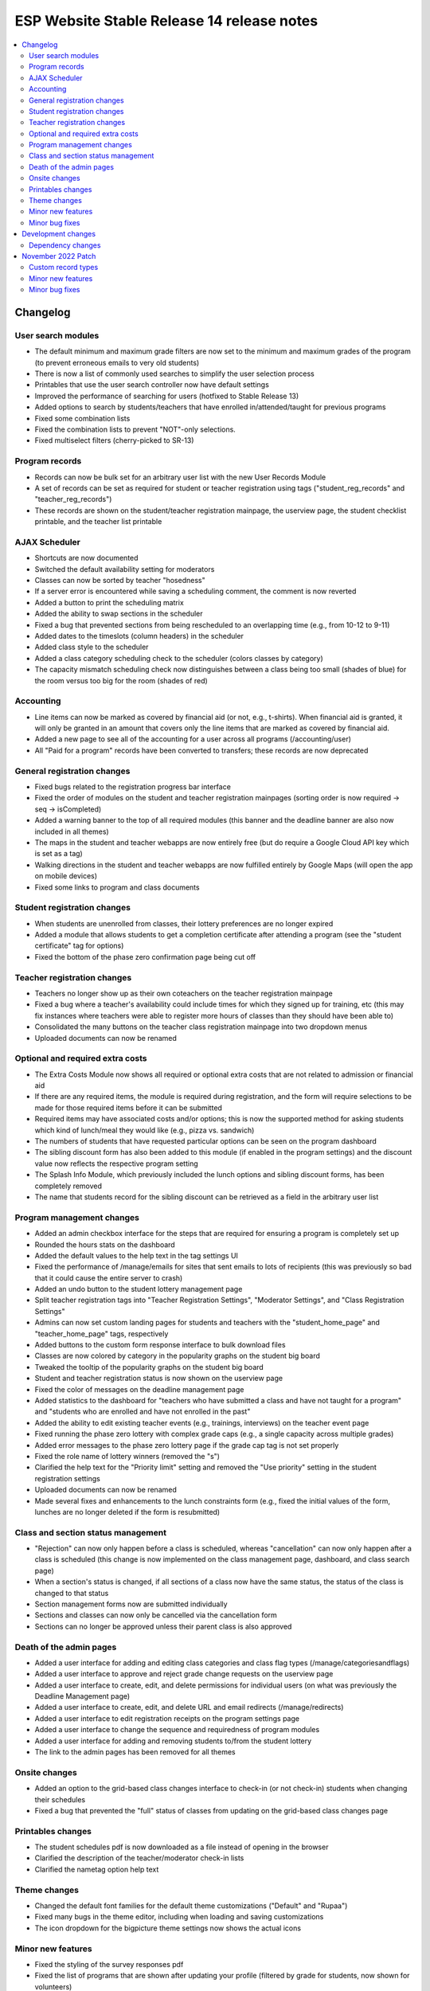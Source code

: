 ============================================
 ESP Website Stable Release 14 release notes
============================================

.. contents:: :local:

Changelog
=========

User search modules
~~~~~~~~~~~~~~~~~~~
- The default minimum and maximum grade filters are now set to the minimum and maximum grades of the program (to prevent erroneous emails to very old students)
- There is now a list of commonly used searches to simplify the user selection process
- Printables that use the user search controller now have default settings
- Improved the performance of searching for users (hotfixed to Stable Release 13)
- Added options to search by students/teachers that have enrolled in/attended/taught for previous programs
- Fixed some combination lists
- Fixed the combination lists to prevent "NOT"-only selections.
- Fixed multiselect filters (cherry-picked to SR-13)

Program records
~~~~~~~~~~~~~~~
- Records can now be bulk set for an arbitrary user list with the new User Records Module
- A set of records can be set as required for student or teacher registration using tags ("student_reg_records" and "teacher_reg_records")
- These records are shown on the student/teacher registration mainpage, the userview page, the student checklist printable, and the teacher list printable

AJAX Scheduler
~~~~~~~~~~~~~~
- Shortcuts are now documented
- Switched the default availability setting for moderators
- Classes can now be sorted by teacher "hosedness"
- If a server error is encountered while saving a scheduling comment, the comment is now reverted
- Added a button to print the scheduling matrix
- Added the ability to swap sections in the scheduler
- Fixed a bug that prevented sections from being rescheduled to an overlapping time (e.g., from 10-12 to 9-11)
- Added dates to the timeslots (column headers) in the scheduler
- Added class style to the scheduler
- Added a class category scheduling check to the scheduler (colors classes by category)
- The capacity mismatch scheduling check now distinguishes between a class being too small (shades of blue) for the room versus too big for the room (shades of red)

Accounting
~~~~~~~~~~
- Line items can now be marked as covered by financial aid (or not, e.g., t-shirts). When financial aid is granted, it will only be granted in an amount that covers only the line items that are marked as covered by financial aid.
- Added a new page to see all of the accounting for a user across all programs (/accounting/user)
- All "Paid for a program" records have been converted to transfers; these records are now deprecated

General registration changes
~~~~~~~~~~~~~~~~~~~~~~~~~~~~
- Fixed bugs related to the registration progress bar interface
- Fixed the order of modules on the student and teacher registration mainpages (sorting order is now required -> seq -> isCompleted)
- Added a warning banner to the top of all required modules (this banner and the deadline banner are also now included in all themes)
- The maps in the student and teacher webapps are now entirely free (but do require a Google Cloud API key which is set as a tag)
- Walking directions in the student and teacher webapps are now fulfilled entirely by Google Maps (will open the app on mobile devices)
- Fixed some links to program and class documents

Student registration changes
~~~~~~~~~~~~~~~~~~~~~~~~~~~~
- When students are unenrolled from classes, their lottery preferences are no longer expired
- Added a module that allows students to get a completion certificate after attending a program (see the "student certificate" tag for options)
- Fixed the bottom of the phase zero confirmation page being cut off

Teacher registration changes
~~~~~~~~~~~~~~~~~~~~~~~~~~~~
- Teachers no longer show up as their own coteachers on the teacher registration mainpage
- Fixed a bug where a teacher's availability could include times for which they signed up for training, etc (this may fix instances where teachers were able to register more hours of classes than they should have been able to)
- Consolidated the many buttons on the teacher class registration mainpage into two dropdown menus
- Uploaded documents can now be renamed

Optional and required extra costs
~~~~~~~~~~~~~~~~~~~~~~~~~~~~~~~~~
- The Extra Costs Module now shows all required or optional extra costs that are not related to admission or financial aid
- If there are any required items, the module is required during registration, and the form will require selections to be made for those required items before it can be submitted
- Required items may have associated costs and/or options; this is now the supported method for asking students which kind of lunch/meal they would like (e.g., pizza vs. sandwich)
- The numbers of students that have requested particular options can be seen on the program dashboard
- The sibling discount form has also been added to this module (if enabled in the program settings) and the discount value now reflects the respective program setting
- The Splash Info Module, which previously included the lunch options and sibling discount forms, has been completely removed
- The name that students record for the sibling discount can be retrieved as a field in the arbitrary user list

Program management changes
~~~~~~~~~~~~~~~~~~~~~~~~~~
- Added an admin checkbox interface for the steps that are required for ensuring a program is completely set up
- Rounded the hours stats on the dashboard
- Added the default values to the help text in the tag settings UI
- Fixed the performance of /manage/emails for sites that sent emails to lots of recipients (this was previously so bad that it could cause the entire server to crash)
- Added an undo button to the student lottery management page
- Split teacher registration tags into "Teacher Registration Settings", "Moderator Settings", and "Class Registration Settings"
- Admins can now set custom landing pages for students and teachers with the "student_home_page" and "teacher_home_page" tags, respectively
- Added buttons to the custom form response interface to bulk download files
- Classes are now colored by category in the popularity graphs on the student big board
- Tweaked the tooltip of the popularity graphs on the student big board
- Student and teacher registration status is now shown on the userview page
- Fixed the color of messages on the deadline management page
- Added statistics to the dashboard for "teachers who have submitted a class and have not taught for a program" and "students who are enrolled and have not enrolled in the past"
- Added the ability to edit existing teacher events (e.g., trainings, interviews) on the teacher event page
- Fixed running the phase zero lottery with complex grade caps (e.g., a single capacity across multiple grades)
- Added error messages to the phase zero lottery page if the grade cap tag is not set properly
- Fixed the role name of lottery winners (removed the "s")
- Clarified the help text for the "Priority limit" setting and removed the "Use priority" setting in the student registration settings
- Uploaded documents can now be renamed
- Made several fixes and enhancements to the lunch constraints form (e.g., fixed the initial values of the form, lunches are no longer deleted if the form is resubmitted)

Class and section status management
~~~~~~~~~~~~~~~~~~~~~~~~~~~~~~~~~~~
- "Rejection" can now only happen before a class is scheduled, whereas "cancellation" can now only happen after a class is scheduled (this change is now implemented on the class management page,  dashboard, and class search page)
- When a section's status is changed, if all sections of a class now have the same status, the status of the class is changed to that status
- Section management forms now are submitted individually
- Sections and classes can now only be cancelled via the cancellation form
- Sections can no longer be approved unless their parent class is also approved

Death of the admin pages
~~~~~~~~~~~~~~~~~~~~~~~~
- Added a user interface for adding and editing class categories and class flag types (/manage/categoriesandflags)
- Added a user interface to approve and reject grade change requests on the userview page
- Added a user interface to create, edit, and delete permissions for individual users (on what was previously the Deadline Management page)
- Added a user interface to create, edit, and delete URL and email redirects (/manage/redirects)
- Added a user interface to edit registration receipts on the program settings page
- Added a user interface to change the sequence and requiredness of program modules
- Added a user interface for adding and removing students to/from the student lottery
- The link to the admin pages has been removed for all themes

Onsite changes
~~~~~~~~~~~~~~
- Added an option to the grid-based class changes interface to check-in (or not check-in) students when changing their schedules
- Fixed a bug that prevented the "full" status of classes from updating on the grid-based class changes page

Printables changes
~~~~~~~~~~~~~~~~~~
- The student schedules pdf is now downloaded as a file instead of opening in the browser
- Clarified the description of the teacher/moderator check-in lists
- Clarified the nametag option help text

Theme changes
~~~~~~~~~~~~~
- Changed the default font families for the default theme customizations ("Default" and "Rupaa")
- Fixed many bugs in the theme editor, including when loading and saving customizations
- The icon dropdown for the bigpicture theme settings now shows the actual icons

Minor new features
~~~~~~~~~~~~~~~~~~
- Fixed the styling of the survey responses pdf
- Fixed the list of programs that are shown after updating your profile (filtered by grade for students, now shown for volunteers)
- Various error and success messages are now shown as banners to increase visibility
- Added an anonymous option to the contact form
- Added a filter for expired vs unexpired permissions and student registrations in the admin panel
- Users without a profile are now prompted to fill one out upon logging in
- Forms can no longer be submitted more than once before the new page loads, hopefully preventing some rare database errors and duplicate program charges
- Added a link to edit a teacher's biography on the account manage page (if the user is a teacher)
- The custom form landing page now has custom forms sorted by the programs or courses with which they are associated

Minor bug fixes
~~~~~~~~~~~~~~~
- Fixed the link in the admin deadline banner for several pages
- Fixed the email address for some users on the userview page
- Fixed the login redirect behavior when a user is already logged in
- LaTeX in class titles is no longer rendered on the survey results page to prevent errors
- Fixed a bug that duplicated (or triplicated) help text in one of the buttons for the QSD editor
- Fixed a bug that previously allowed non-admins to access 'manage' QSD pages
- Fixed text wrapping in the webapp
- Fixed the caching of the catalog and dashboard when scheduling classes and running the class lottery
- Fixed teacher userview links on the dashboard
- Fixed errors that occured when attempting to send emails with weird characters
- Fixed the completion certificate printable for when a user's name had weird characters
- Fixed a small number of forms that could not be submitted via javascript
- Fixed the wording on the profile form for new users
- Fixed the review_single survey links for admin survey review pages
- Fixed the behavior of registration receipts and the registration cancellation button
- Fixed a bug where mailman details were included during account registration even when mailman was not enabled
- Fixed the help text for the K12 school field for student profiles
- The class search in the admin toolbar now only appears if the program has the class search module enabled
- Fixed statistics for number of approved classes and teachers when approved classes have no approved sections

Development changes
===================

Dependency changes
~~~~~~~~~~~~~~~~~~
- Upgraded jQuery (1.12.4 -> 3.6.0)
- Upgraded jQuery UI (1.12.1 -> 1.13.0)

November 2022 Patch
===================

Custom record types
~~~~~~~~~~~~~~~~~~~
- Admins can now create arbitrary record types which can be bulk set via the User Record Module and can be required for teacher and/or student registration via the relevant tags (see above)

Minor new features
~~~~~~~~~~~~~~~~~~
- Added tags for help text for teacher registration fields that did not already have them
- On the tag settings page, tags for help text for fields that are not in use are now hidden
- Added QSD blocks to the alerts on the student profile page
- Added contact info to themes where it was missing
- Now allow more customization of themes; in particular the color/font customization options now actually have effects throughout the theme
- Added a new logo/favicon upload interface on the theme settings page
- Financial aid approval page now does not approve blank requests by default

Minor bug fixes
~~~~~~~~~~~~~~~
- Now require a cost for line items, with the default set to 0.00
- Fixed the receipt form when template overrides exist
- Fixed the request cancellation button for teachers to cancel classes
- Now skip custom form responses with no responses when loading previous responses
- Removed all tags for custom forms from tag settings page since these should no longer be set manually; custom forms can be assigned to registration modules through the custom form editor
- Categories, record types, and flags that are currently in use can no longer be deleted
- Added documentation to the categories, flag types, and record types page
- Fixed user search form on accounting pages
- Credit card payments now work with partial financial aid
- Fixed the handling of donation line items in the credit card module (hotfixed to SR14)
- Fixed a bug with the credit card form in the credit card module (hotfixed to SR14)
- Fixed a bug that forced admins to hard refresh whenever they changed their website theme
